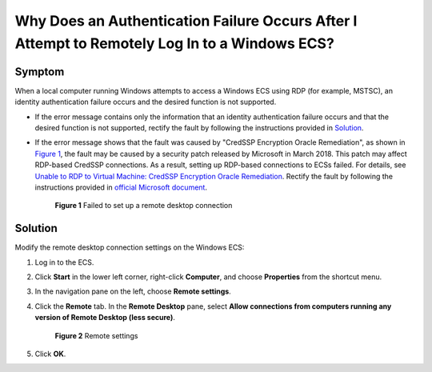Why Does an Authentication Failure Occurs After I Attempt to Remotely Log In to a Windows ECS?
==============================================================================================

Symptom
-------

When a local computer running Windows attempts to access a Windows ECS using RDP (for example, MSTSC), an identity authentication failure occurs and the desired function is not supported.

-  If the error message contains only the information that an identity authentication failure occurs and that the desired function is not supported, rectify the fault by following the instructions provided in `Solution <#enustopic0018339851section9947102411203>`__.

-  If the error message shows that the fault was caused by "CredSSP Encryption Oracle Remediation", as shown in `Figure 1 <#enustopic0018339851fig18932134871212>`__, the fault may be caused by a security patch released by Microsoft in March 2018. This patch may affect RDP-based CredSSP connections. As a result, setting up RDP-based connections to ECSs failed. For details, see `Unable to RDP to Virtual Machine: CredSSP Encryption Oracle Remediation <https://blogs.technet.microsoft.com/mckittrick/unable-to-rdp-to-virtual-machine-credssp-encryption-oracle-remediation/>`__. Rectify the fault by following the instructions provided in `official Microsoft document <https://support.microsoft.com/en-us/help/4093492/credssp-updates-for-cve-2018-0886-march-13-2018>`__.

   .. figure:: /_static/images/en-us_image_0117334497.png
      :alt: **Figure 1** Failed to set up a remote desktop connection
   

      **Figure 1** Failed to set up a remote desktop connection

Solution
--------

Modify the remote desktop connection settings on the Windows ECS:

#. Log in to the ECS.

#. Click **Start** in the lower left corner, right-click **Computer**, and choose **Properties** from the shortcut menu.

#. In the navigation pane on the left, choose **Remote settings**.

#. Click the **Remote** tab. In the **Remote Desktop** pane, select **Allow connections from computers running any version of Remote Desktop (less secure)**.

   .. figure:: /_static/images/en-us_image_0253037157.png
      :alt: Click to enlarge
      :figclass: imgResize
   

      **Figure 2** Remote settings

#. Click **OK**.


